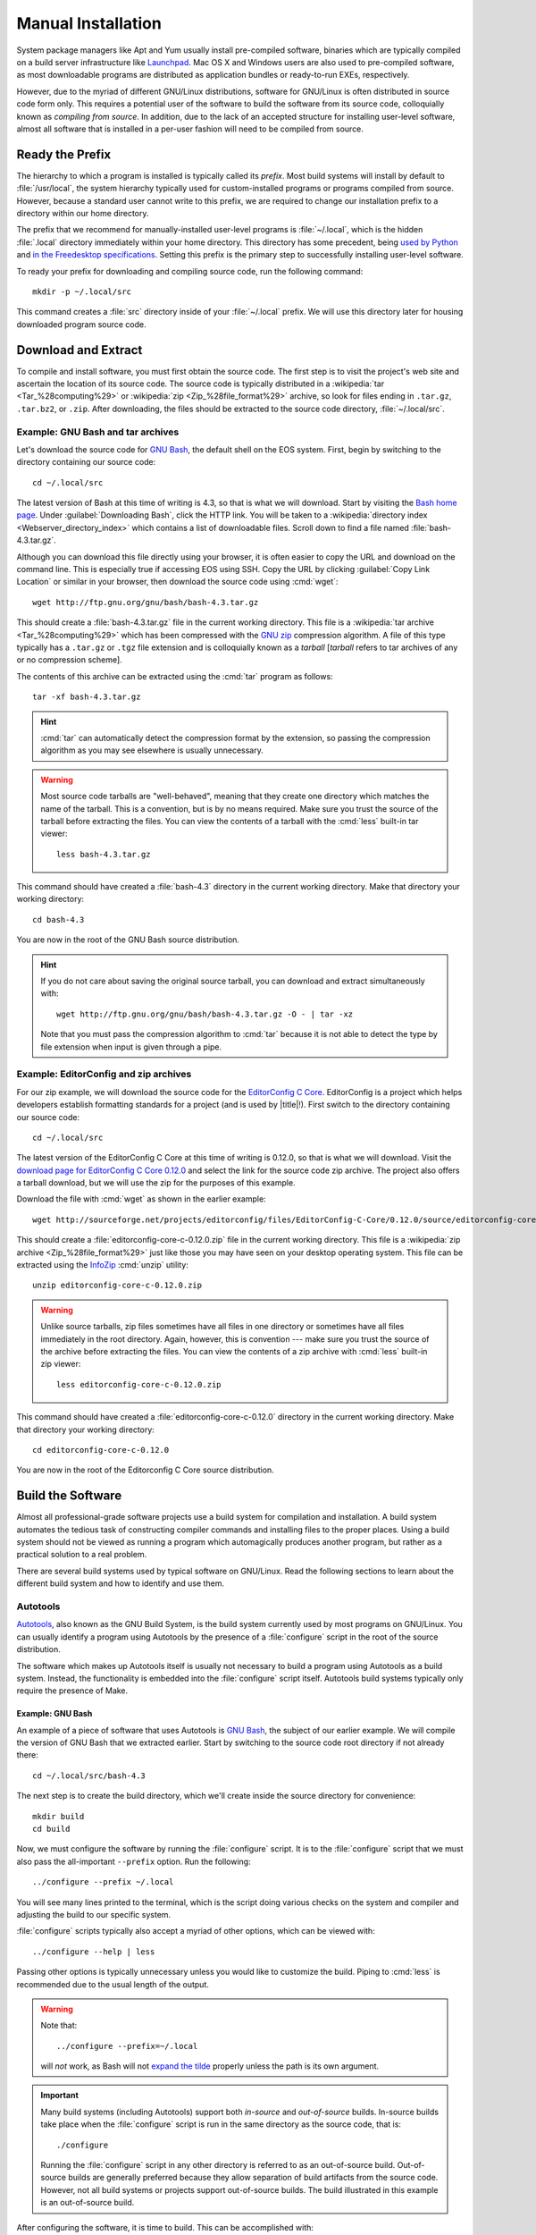 .. _manual-install:

=====================
 Manual Installation
=====================

System package managers like Apt and Yum usually install pre-compiled software, binaries which are typically compiled on a build server infrastructure like Launchpad_. Mac OS X and Windows users are also used to pre-compiled software, as most downloadable programs are distributed as application bundles or ready-to-run EXEs, respectively.

However, due to the myriad of different GNU/Linux distributions, software for GNU/Linux is often distributed in source code form only. This requires a potential user of the software to build the software from its source code, colloquially known as *compiling from source*. In addition, due to the lack of an accepted structure for installing user-level software, almost all software that is installed in a per-user fashion will need to be compiled from source.

.. _ready-prefix:

Ready the Prefix
================

The hierarchy to which a program is installed is typically called its *prefix*. Most build systems will install by default to :file:`/usr/local`, the system hierarchy typically used for custom-installed programs or programs compiled from source. However, because a standard user cannot write to this prefix, we are required to change our installation prefix to a directory within our home directory.

The prefix that we recommend for manually-installed user-level programs is :file:`~/.local`, which is the hidden :file:`.local` directory immediately within your home directory. This directory has some precedent, being `used by Python`_ and `in the Freedesktop specifications`_. Setting this prefix is the primary step to successfully installing user-level software.

To ready your prefix for downloading and compiling source code, run the following command::

   mkdir -p ~/.local/src

This command creates a :file:`src` directory inside of your :file:`~/.local` prefix. We will use this directory later for housing downloaded program source code.

.. _Launchpad: https://launchpad.net/
.. _used by Python: http://legacy.python.org/dev/peps/pep-0370/#unix-notes
.. _in the Freedesktop specifications: http://standards.freedesktop.org/basedir-spec/basedir-spec-0.6.html#variables

Download and Extract
====================

To compile and install software, you must first obtain the source code. The first step is to visit the project's web site and ascertain the location of its source code. The source code is typically distributed in a :wikipedia:`tar <Tar_%28computing%29>` or :wikipedia:`zip <Zip_%28file_format%29>` archive, so look for files ending in ``.tar.gz``, ``.tar.bz2``, or ``.zip``. After downloading, the files should be extracted to the source code directory, :file:`~/.local/src`.

Example: GNU Bash and tar archives
----------------------------------

Let's download the source code for `GNU Bash`_, the default shell on the EOS system. First, begin by switching to the directory containing our source code::

   cd ~/.local/src

The latest version of Bash at this time of writing is 4.3, so that is what we will download. Start by visiting the `Bash home page`_. Under :guilabel:`Downloading Bash`, click the HTTP link. You will be taken to a :wikipedia:`directory index <Webserver_directory_index>` which contains a list of downloadable files. Scroll down to find a file named :file:`bash-4.3.tar.gz`.

Although you can download this file directly using your browser, it is often easier to copy the URL and download on the command line. This is especially true if accessing EOS using SSH. Copy the URL by clicking :guilabel:`Copy Link Location` or similar in your browser, then download the source code using :cmd:`wget`::

   wget http://ftp.gnu.org/gnu/bash/bash-4.3.tar.gz

This should create a :file:`bash-4.3.tar.gz` file in the current working directory. This file is a :wikipedia:`tar archive <Tar_%28computing%29>` which has been compressed with the `GNU zip`_ compression algorithm. A file of this type typically has a ``.tar.gz`` or ``.tgz`` file extension and is colloquially known as a *tarball* [*tarball* refers to tar archives of any or no compression scheme].

The contents of this archive can be extracted using the :cmd:`tar` program as follows::

   tar -xf bash-4.3.tar.gz

.. hint::

   :cmd:`tar` can automatically detect the compression format by the extension, so passing the compression algorithm as you may see elsewhere is usually unnecessary.

.. warning::

   Most source code tarballs are "well-behaved", meaning that they create one directory which matches the name of the tarball. This is a convention, but is by no means required. Make sure you trust the source of the tarball before extracting the files. You can view the contents of a tarball with the :cmd:`less` built-in tar viewer::

      less bash-4.3.tar.gz

This command should have created a :file:`bash-4.3` directory in the current working directory. Make that directory your working directory::

   cd bash-4.3

You are now in the root of the GNU Bash source distribution.

.. hint::

   If you do not care about saving the original source tarball, you can download and extract simultaneously with::

      wget http://ftp.gnu.org/gnu/bash/bash-4.3.tar.gz -O - | tar -xz

   Note that you must pass the compression algorithm to :cmd:`tar` because it is not able to detect the type by file extension when input is given through a pipe.

.. _Bash home page:
.. _GNU Bash: http://www.gnu.org/software/bash/
.. _GNU zip: http://www.gzip.org/

Example: EditorConfig and zip archives
--------------------------------------

For our zip example, we will download the source code for the `EditorConfig C Core`_. EditorConfig is a project which helps developers establish formatting standards for a project (and is used by |title|!). First switch to the directory containing our source code::

   cd ~/.local/src

The latest version of the EditorConfig C Core at this time of writing is 0.12.0, so that is what we will download. Visit the `download page for EditorConfig C Core 0.12.0`_ and select the link for the source code zip archive. The project also offers a tarball download, but we will use the zip for the purposes of this example.

Download the file with :cmd:`wget` as shown in the earlier example::

   wget http://sourceforge.net/projects/editorconfig/files/EditorConfig-C-Core/0.12.0/source/editorconfig-core-c-0.12.0.zip

This should create a :file:`editorconfig-core-c-0.12.0.zip` file in the current working directory. This file is a :wikipedia:`zip archive <Zip_%28file_format%29>` just like those you may have seen on your desktop operating system. This file can be extracted using the InfoZip_ :cmd:`unzip` utility::

   unzip editorconfig-core-c-0.12.0.zip

.. warning::

   Unlike source tarballs, zip files sometimes have all files in one directory or sometimes have all files immediately in the root directory. Again, however, this is convention --- make sure you trust the source of the archive before extracting the files. You can view the contents of a zip archive with :cmd:`less` built-in zip viewer::

      less editorconfig-core-c-0.12.0.zip

This command should have created a :file:`editorconfig-core-c-0.12.0` directory in the current working directory. Make that directory your working directory::

   cd editorconfig-core-c-0.12.0

You are now in the root of the Editorconfig C Core source distribution.

.. _EditorConfig C Core: https://github.com/editorconfig/editorconfig-core-c
.. _download page for EditorConfig C Core 0.12.0: http://sourceforge.net/projects/editorconfig/files/EditorConfig-C-Core/0.12.0/source/
.. _InfoZip: http://www.info-zip.org/

Build the Software
==================

Almost all professional-grade software projects use a build system for compilation and installation. A build system automates the tedious task of constructing compiler commands and installing files to the proper places. Using a build system should not be viewed as running a program which automagically produces another program, but rather as a practical solution to a real problem.

There are several build systems used by typical software on GNU/Linux. Read the following sections to learn about the different build system and how to identify and use them.

.. _autotools-section:

Autotools
---------

Autotools_, also known as the GNU Build System, is the build system currently used by most programs on GNU/Linux. You can usually identify a program using Autotools by the presence of a :file:`configure` script in the root of the source distribution.

The software which makes up Autotools itself is usually not necessary to build a program using Autotools as a build system. Instead, the functionality is embedded into the :file:`configure` script itself. Autotools build systems typically only require the presence of Make.

Example: GNU Bash
`````````````````

An example of a piece of software that uses Autotools is `GNU Bash`_, the subject of our earlier example. We will compile the version of GNU Bash that we extracted earlier. Start by switching to the source code root directory if not already there::

   cd ~/.local/src/bash-4.3

The next step is to create the build directory, which we'll create inside the source directory for convenience::

   mkdir build
   cd build

Now, we must configure the software by running the :file:`configure` script.  It is to the :file:`configure` script that we must also pass the all-important ``--prefix`` option. Run the following::

   ../configure --prefix ~/.local

You will see many lines printed to the terminal, which is the script doing various checks on the system and compiler and adjusting the build to our specific system.

:file:`configure` scripts typically also accept a myriad of other options, which can be viewed with::

   ../configure --help | less

Passing other options is typically unnecessary unless you would like to customize the build. Piping to :cmd:`less` is recommended due to the usual length of the output.

.. warning::

   Note that::

      ../configure --prefix=~/.local

   will *not* work, as Bash will not `expand the tilde`_ properly unless the path is its own argument.

   .. _expand the tilde: http://www.gnu.org/software/bash/manual/html_node/Tilde-Expansion.html#Tilde-Expansion

.. important::

   Many build systems (including Autotools) support both *in-source* and *out-of-source* builds. In-source builds take place when the :file:`configure` script is run in the same directory as the source code, that is::

      ./configure

   Running the :file:`configure` script in any other directory is referred to as an out-of-source build. Out-of-source builds are generally preferred because they allow separation of build artifacts from the source code. However, not all build systems or projects support out-of-source builds. The build illustrated in this example is an out-of-source build.

After configuring the software, it is time to build. This can be accomplished with::

   make

Running this command typically produces an avalanche of output. The lines that you see printed are primarily compiler commands, which are printed as they are being run.

After running this command, you should have a workable version of the Bash shell. Test this out by running:

.. code-block:: console

   $ ./bash --version
   GNU bash, version 4.3.0(1)-release (x86_64-unknown-linux-gnu)
   Copyright (C) 2013 Free Software Foundation, Inc.
   License GPLv3+: GNU GPL version 3 or later <http://gnu.org/licenses/gpl.html>

   This is free software; you are free to change and redistribute it.
   There is NO WARRANTY, to the extent permitted by law.

The final step is to install the files generated by the build. Do this with::

   make install

GNU Bash has now been installed to your home directory! You can run it with:

.. code-block:: console

   $ ~/.local/bin/bash --version
   GNU bash, version 4.3.0(1)-release (x86_64-unknown-linux-gnu)
   Copyright (C) 2013 Free Software Foundation, Inc.
   License GPLv3+: GNU GPL version 3 or later <http://gnu.org/licenses/gpl.html>

   This is free software; you are free to change and redistribute it.
   There is NO WARRANTY, to the extent permitted by law.

Continue reading :ref:`user-hierarchies` to find out how to use it without typing the full path and to make your locally-installed version override the system version.

.. _cmake-section:

CMake
-----

CMake_ is a popular alternative to Autotools as a build system on GNU/Linux. You can usually identify a CMake build system by the presence of a :file:`CMakeLists.txt` file in the root of the source distribution.

The :cmd:`cmake` program needs to be installed in order to build projects using CMake as a build system. It is installed by default on EOS.

.. _CMake: http://www.cmake.org/

Example: EditorConfig
`````````````````````

.. Note: EditorConfig depends on libpcre, which is installed on EOS at this time of writing. If this changes, this example will need to change.

An example of a project that uses CMake as a build system is the `EditorConfig C Core`_, the subject of our earlier example. We will compile the version of the EditorConfig C Core that we extracted earlier. Start by switching to the source code root directory if not already there::

   cd ~/.local/src/editorconfig-core-c-0.12.0

The next step is to create the build directory, which we'll create inside the source directory for convenience::

   mkdir build
   cd build

Now, we must configure the software by running CMake. Similar to the :file:`configure` script, we tell CMake the install prefix at this stage. Run the following::

   cmake -DCMAKE_INSTALL_PREFIX="$HOME/.local" ..

You will see various checks on the system and compiler printed to the terminal as with Autotools.

After configuring the software, it is time to build. This can be accomplished with::

   cmake --build .

During the build, CMake will display which file is currently being built along with a percentage of files built on the left.

After running this command, you should have a workable version of EditorConfig. Test this out by running:

.. code-block:: console

   $ bin/editorconfig --version
   EditorConfig C Core Version 0.12.0

The final step is to install the files generated by the build. Do this with::

   cmake --build . --target install

EditorConfig has now been installed to your home directory! You can run it with:

.. code-block:: console

   $ ~/.local/bin/editorconfig --version
   EditorConfig C Core Version 0.12.0

Continue reading :ref:`user-hierarchies` to find out how to use it without typing the full path.

Other Build Systems
-------------------

The majority of C and C++ software that you may want to install to your EOS account likely uses Autotools or CMake as its build system. For those that don't, we recommend consulting the project's :file:`README` or :file:`INSTALL` file or the project's documentation or website for compilation instructions.

.. _lib-deps:

Library Dependencies
====================

Bash and the EditorConfig C Core both compile without issue on EOS. However, programs frequently have compile-time dependencies: libraries which need to be installed before compiling the program.

As with the project itself, one option is to ask the |the-sysadmin|_ to install the library for you. If you would like to compile and install the dependency on your own, it is possible, but is currently out of the scope of this guide. Here are some hints:

* When compiling the program, you may need to set the :envvar:`CPPFLAGS` and :envvar:`LDFLAGS` environment variables to allow the compiler to locate headers and libraries, respectively. See the `Autoconf manual on Preset Output Variables`_ for descriptions of each of these variables. Some build systems are able to locate headers and libraries automatically in the specified install prefix.
* If you installed the libraries to your home directory, the operating system will not know to search for them there when running a program (even if that program is in your home directory). To allow the program to find its shared library dependencies at runtime, you must either set its rpath_ (recommended) or use the :envvar:`LD_LIBRARY_PATH` environment variable (not recommended). See the following links for hints on this topic:

  - `Russ Allbery's notes on Shared Library Search Paths`_
  - The `Autoconf manual on Preset Output Variables`_
  - The `Wikipedia entry on rpath`_

You can see the default paths in which the system looks for libraries by running::

   ldconfig -v | less

Conclusion
==========

As you can see, manual installation of programs is a complex but predictable process. This is where package managers like :ref:`linuxbrew-section` become useful.

